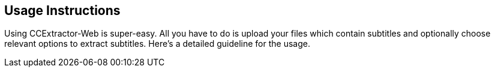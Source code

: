 == Usage Instructions ==

Using CCExtractor-Web is super-easy. All you have to do is upload your files which contain subtitles and optionally choose relevant options to extract subtitles. Here's a detailed guideline for the usage.
